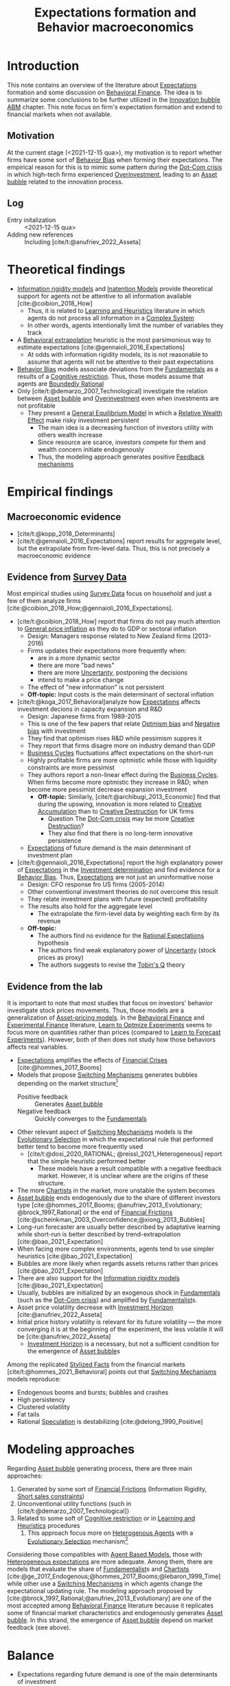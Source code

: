 :PROPERTIES:
:ID:       8324a647-625d-4968-bc63-cf5209a2f1bf
:END:
#+title: Expectations formation and  Behavior macroeconomics

#+HUGO_AUTO_SET_LASTMOD: t
#+hugo_base_dir: ~/BrainDump/
#+hugo_section: notes
#+HUGO_CATEGORIES: "Literature Balance" "Dissertation writings"
#+BIBLIOGRAPHY: ~/Org/zotero_refs.bib
#+OPTIONS: num:nil ^:{} toc:nil

* Introduction

This note contains an overview of the literature about [[id:9326692f-7fa9-439b-8f3c-a7fa2d18aef8][Expectations]] formation and some discussion on [[id:053144da-4f34-4a23-97cb-c5af4b600164][Behavioral Finance]].
The idea is to summarize some conclusions to be further utilized in the [[id:95265264-f61f-4cf5-8cdc-e590b2a47cb9][Innovation bubble ABM]] chapter.
This note focus on firm's expectation formation and extend to financial markets when not available.


** Motivation

At the current stage (<2021-12-15 qua>), my motivation is to report whether firms have some sort of [[id:29ce4a60-6429-44ef-a5b2-f48fba192d79][Behavior Bias]] when forming their expectations.
The empirical reason for this is to mimic some pattern during the [[id:8d3c092d-8546-4dc0-8a04-55d3d8a09191][Dot-Com crisis]] in which high-tech firms experienced [[id:5901b2ed-90d0-4b76-bafd-2e82d26e0388][Overinvestment]], leading to an [[id:628bc545-800c-4f2b-beb6-6933d381a2ad][Asset bubble]] related to the innovation process.


** Log

- Entry initalization :: <2021-12-15 qua>
- Adding new references :: Including [cite/t:@anufriev_2022_Asseta]


* Theoretical findings

- [[id:6bb6aa73-492d-4d22-be64-1465d2c1290e][Information rigidity models]] and [[id:f19dc90a-2d72-4b4a-9319-f2ed35ebae47][Inatention Models]] provide theoretical support for agents not be attentive to all information available [cite:@coibion_2018_How]
  - Thus, it is related to [[id:cdc7d683-cbb8-4611-805c-0e058411c9e2][Learning and Heuristics]] literature in which agents do not process all information in a [[id:4002418c-d54c-4355-857b-2dfc2444b779][Complex System]]
  - In other words, agents intentionally limit the number of variables they track
- A [[id:f37ac1bb-3de3-40a8-9224-c713e9b2e2e6][Behavioral extrapolation]] heuristic is the most parsimonious way to estimate expectations [cite:@gennaioli_2016_Expectations]
  - At odds with information rigidity models, its is not reasonable to assume that agents will not be attentive to their past expectations
- [[id:29ce4a60-6429-44ef-a5b2-f48fba192d79][Behavior Bias]] models associate deviations from the [[id:1a84049d-62ce-4f17-a492-cd1a6a74ebe9][Fundamentals]] as a results of a [[id:38ef3b8c-65b7-4dab-aca1-6f94db9f4287][Cognitive restriction]]. Thus, those models assume that agents are [[id:c35474df-becc-4ac3-8370-d381ec5df2ab][Boundedly Rational]]
- Only [cite/t:@demarzo_2007_Technological] investigate the relation between [[id:628bc545-800c-4f2b-beb6-6933d381a2ad][Asset bubble]] and [[id:5901b2ed-90d0-4b76-bafd-2e82d26e0388][Overinvestment]] even when investments are not profitable
  - They present a [[id:175002f6-69a8-4fa1-a7da-b76802ecc21e][General Equilibrium Model]] in which a [[id:6f2f090f-256b-408a-94e6-6c1d1a0b3aae][Relative Wealth Effect]] make risky investment persistent
    - The main idea is a decreasing function of investors utility with others wealth increase
    - Since resource are scarce, investors compete for them and wealth concern initiate endogenously
    - Thus, the modeling approach generates positive [[id:c5c9caae-7306-485e-ab15-bc579733407a][Feedback mechanisms]]

* Empirical findings
** Macroeconomic evidence

- [cite/t:@kopp_2018_Determinants]
- [cite/t:@gennaioli_2016_Expectations] report results for aggregate level, but the extrapolate from firm-level data. Thus, this is not precisely a macroeconomic evidence


** Evidence from [[id:d0986877-a46e-4c2b-965a-a7bdf6aa952f][Survey Data]]

Most empirical studies using [[id:d0986877-a46e-4c2b-965a-a7bdf6aa952f][Survey Data]] focus on household and just a few of them analyze firms [cite:@coibion_2018_How;@gennaioli_2016_Expectations].

- [cite/t:@coibion_2018_How] report that firms do not pay much attention to [[id:7bf9c01a-c5aa-4984-a9a0-12dfa1e3e9c7][General price inflation]] as they do to GDP or sectoral inflation
  - Design: Managers response related to New Zealand firms (2013-2016)
  - Firms updates their expectations more frequently when:
    - are in a more dynamic sector
    - there are more "bad news"
    - there are more [[id:4a226c14-c204-4493-b5f9-e06aa06e2954][Uncertanty]], postponing the decisions
    - intend to make a price change
  - The effect of "new information" is not persistent
  - *Off-topic:* Input costs is the main determinant of sectoral inflation
- [cite/t:@koga_2017_Behavioral]analyze how [[id:9326692f-7fa9-439b-8f3c-a7fa2d18aef8][Expectations]] affects investment decions in capacity expansion and R&D
  - Design: Japanese firms from 1989-2015
  - This is one of the few papers that relate [[id:65283fb0-edd5-4472-b9e2-0e32542305b8][Optmism bias]] and [[id:bcc9f9e2-34dc-4e1c-b00f-47d5de24c0a5][Negative bias]] with investment
  - They find that optimism rises R&D while pessimism suppres it
  - They report that firms disagre more on industry demand than GDP
  - [[id:380b31ad-cdd5-4367-af2c-9ee199a085e7][Business Cycles]] fluctuations affect expectations on the short-run
  - Highly profitable firms are more optmistic while those with liquidity constraints are more pessimist
  - They authors report a non-linear effect during the [[id:380b31ad-cdd5-4367-af2c-9ee199a085e7][Business Cycles]]. When firms become more optmistic they increase in R&D; when become more pessimist decrease expansion investment
    - *Off-topic:* Similarly, [cite/t:@archibugi_2013_Economic] find that during the upswing, innovation is more related to [[id:4bd0e068-575b-4d0f-bb3e-3a399c6325a5][Creative Accumulation]] than to [[id:8a78794f-08bc-4a01-a176-599aeea1a679][Creative Destruction]] for UK firms
      - Question The [[id:8d3c092d-8546-4dc0-8a04-55d3d8a09191][Dot-Com crisis]] may be more [[id:8a78794f-08bc-4a01-a176-599aeea1a679][Creative Destruction]]?
      - They also find that there is no long-term innovative persistence
  - [[id:9326692f-7fa9-439b-8f3c-a7fa2d18aef8][Expectations]] of future demand is the main determinant of investment plan
- [cite/t:@gennaioli_2016_Expectations] report the high explanatory power of [[id:9326692f-7fa9-439b-8f3c-a7fa2d18aef8][Expectations]] in the [[id:2645660a-bff8-4f35-8bb9-c4de28e46ddd][Investment determination]] and find evidence for a [[id:29ce4a60-6429-44ef-a5b2-f48fba192d79][Behavior Bias]]. Thus, [[id:9326692f-7fa9-439b-8f3c-a7fa2d18aef8][Expectations]] are not just an uninformative noise
  - Design: CFO response fro US firms (2005-2014)
  - Other conventional investment theories do not overcome this result
  - They relate investment plans with future (expected) profitability
  - The results also hold for the aggregate level
    - The extrapolate the firm-level data by weighting each firm by its revenue
  - *Off-topic:*
    - The authors find no evidence for the [[id:a3dc72f3-bb99-4601-b58e-cc12229748f8][Rational Expectations]] hypothesis
    - The authors find weak explanatory power of [[id:4a226c14-c204-4493-b5f9-e06aa06e2954][Uncertanty]] (stock prices as proxy)
    - The authors suggests to revise the [[id:6674acce-800f-489e-9ddc-ea48873dbf6e][Tobin's Q]] theory

** Evidence from the lab

It is important to note that most studies that focus on investors' behavior investigate stock prices movements.
Thus, those models are a generalization of [[id:1a81aea9-3f06-4877-904e-5aa5ea051512][Asset-pricing models]].
In the [[id:053144da-4f34-4a23-97cb-c5af4b600164][Behavioral Finance]] and [[id:c41a871c-bfe1-470b-8c55-35650903af74][Experimental Finance]] literature, [[id:dfe69c29-9425-48b9-bf72-39b6a9ede338][Learn to Optmize Experiments]] seems to focus more on quantities rather than prices (compared to [[id:88bb712d-d234-4e6c-a850-e3a55f5a30be][Learn to Forecast Experiments]]).
However, both of then does not study how those behaviors affects real variables.

- [[id:9326692f-7fa9-439b-8f3c-a7fa2d18aef8][Expectations]] amplifies the effects of [[id:67c15aaa-7b6e-4407-b2de-71570ce061f5][Financial Crises]] [cite:@hommes_2017_Booms]
- Models that propose [[id:d6b88985-00f9-44dd-bcfa-5033fea9e73e][Switching Mechanisms]] generates bubbles depending on the market structure[fn::These results does not depend on the experiment type ([[id:88bb712d-d234-4e6c-a850-e3a55f5a30be][Learn to Forecast Experiments]] or [[id:dfe69c29-9425-48b9-bf72-39b6a9ede338][Learn to Optmize Experiments]]) or to the number of participants.]
  - Positive feedback :: Generates [[id:628bc545-800c-4f2b-beb6-6933d381a2ad][Asset bubble]]
  - Negative feedback :: Quickly converges to the [[id:1a84049d-62ce-4f17-a492-cd1a6a74ebe9][Fundamentals]]
- Other relevant aspect of [[id:d6b88985-00f9-44dd-bcfa-5033fea9e73e][Switching Mechanisms]] models is the [[id:e708fe89-4dff-4751-bf6b-78999dad4275][Evolutionary Selection]] in which the expectational rule that performed better tend to become more frequently used
  - [cite/t:@dosi_2020_RATIONAL; @reissl_2021_Heterogeneous] report that the simple heuristic performed better
    - These models have a result compatible with a negative feedback market. However, it is unclear where are the origins of these structure.
- The more [[id:fe80e1b8-d6ef-40ee-bbf3-e85901693248][Chartists]] in the market, more unstable the system becomes
- [[id:628bc545-800c-4f2b-beb6-6933d381a2ad][Asset bubble]] ends endogenously due to the share of different investors type [cite:@hommes_2017_Booms; @anufriev_2013_Evolutionary; @brock_1997_Rational] or the end of [[id:0ded6f11-7638-483a-b9fb-2e1204b572be][Financial Frictions]] [cite:@scheinkman_2003_Overconfidence;@xiong_2013_Bubbles]
- Long-run forecaster are usually better described by adaptative learning while short-run is better described by trend-extrapolation [cite:@bao_2021_Expectation]
- When facing more complex environments, agents tend to use simpler heuristics [cite:@bao_2021_Expectation]
- Bubbles are more likely when regards assets returns rather than prices [cite:@bao_2021_Expectation]
- There are also support for the [[id:6bb6aa73-492d-4d22-be64-1465d2c1290e][Information rigidity models]] [cite:@bao_2021_Expectation]
- Usually, bubbles are initialized by an exogenous shock in [[id:1a84049d-62ce-4f17-a492-cd1a6a74ebe9][Fundamentals]] (such as the [[id:8d3c092d-8546-4dc0-8a04-55d3d8a09191][Dot-Com crisis]]) and amplified by [[id:aaecf5b0-903e-4cb7-9579-1f67c41a04a8][Fundamentalist]]s.
- Asset price volatility decrease with [[id:72b312d4-0004-496d-8889-b34766df2961][Investment Horizon]] [cite:@anufriev_2022_Asseta]
- Initial price history volatility is relevant for its future volatility --- the more converging it is at the beginning of the experiment, the less volatile it will be [cite:@anufriev_2022_Asseta]
  - [[id:72b312d4-0004-496d-8889-b34766df2961][Investment Horizon]] is a necessary, but not a sufficient condition for the emergence of [[id:628bc545-800c-4f2b-beb6-6933d381a2ad][Asset bubble]]s



Among the replicated [[id:8e9dd4a4-0f29-46d1-b8e4-5befe4df94cb][Stylized Facts]] from the financial markets [cite/t:@hommes_2021_Behavioral] points out that [[id:d6b88985-00f9-44dd-bcfa-5033fea9e73e][Switching Mechanisms]] models reproduce:
- Endogenous booms and bursts; bubbles and crashes
- High persistency
- Clustered volatility
- Fat tails
- Rational [[id:11044897-734e-47b1-9abd-b5d2a10cbaf0][Speculation]] is destabilizing [cite:@delong_1990_Positive]

* Modeling approaches
:PROPERTIES:
:ID:       e6895c52-8970-4bc2-94e2-9af6925c260e
:END:


Regarding [[id:628bc545-800c-4f2b-beb6-6933d381a2ad][Asset bubble]] generating process, there are three main approaches:
1. Generated by some sort of [[id:0ded6f11-7638-483a-b9fb-2e1204b572be][Financial Frictions]] (Information Rigidity, [[id:4dd9747a-0849-49bc-99dc-f226c5605270][Short sales constraints]])
2. Unconventional utility functions (such in [cite/t:@demarzo_2007_Technological])
3. Related to some soft of [[id:38ef3b8c-65b7-4dab-aca1-6f94db9f4287][Cognitive restriction]] or in [[id:cdc7d683-cbb8-4611-805c-0e058411c9e2][Learning and Heuristics]] procedures
   1. This approach focus more on [[id:f8110b7b-dc7d-4b58-8fa5-4c8cae7a290c][Heterogenous Agents]] with a [[id:e708fe89-4dff-4751-bf6b-78999dad4275][Evolutionary Selection]] mechanism[fn::Note: [[id:4dd9747a-0849-49bc-99dc-f226c5605270][Short sales constraints]] also rely on Heterogeneous Expectations [[id:f8110b7b-dc7d-4b58-8fa5-4c8cae7a290c][Heterogenous Agents]]]

Considering those compatibles with [[id:9789613e-f409-4593-b958-a2c9c8283bb6][Agent Based Models]], those with [[id:a3b9da87-5fcc-4e91-a3e7-65531ab57ad6][Heterogeneous expectations]] are more adequate.
Among them, there are models that evaluate the share of [[id:aaecf5b0-903e-4cb7-9579-1f67c41a04a8][Fundamentalist]]s and [[id:fe80e1b8-d6ef-40ee-bbf3-e85901693248][Chartists]] [cite:@ge_2017_Endogenous;@hommes_2017_Booms;@lebaron_1999_Time] while other use a [[id:d6b88985-00f9-44dd-bcfa-5033fea9e73e][Switching Mechanisms]] in which agents change the expectational updating rule.
The modeling approach proposed by [cite:@brock_1997_Rational;@anufriev_2013_Evolutionary] are one of the most accepted among [[id:053144da-4f34-4a23-97cb-c5af4b600164][Behavioral Finance]] literature because it replicates some of financial market characteristics and endogenously generates [[id:628bc545-800c-4f2b-beb6-6933d381a2ad][Asset bubble]].
In this strand, the emergence of [[id:628bc545-800c-4f2b-beb6-6933d381a2ad][Asset bubble]] depend on market feedback (see above).

* Balance

- Expectations regarding future demand is one of the main determinants of investment
- Firms' expectations deviates persistently from [[id:1a84049d-62ce-4f17-a492-cd1a6a74ebe9][Fundamentals]] and this finding is robust
  - The literature disagre with the explanations for this result
- Regarding the relation between [[id:628bc545-800c-4f2b-beb6-6933d381a2ad][Asset bubble]] and [[id:9326692f-7fa9-439b-8f3c-a7fa2d18aef8][Expectations]], some authors highlight the relevance of [[id:4dd9747a-0849-49bc-99dc-f226c5605270][Short sales constraints]] [cite:@ofek_2003_DotCom] while other emphasizes the compositions of investors type/expectational rule [cite:@anufriev_2012_Evolutionarya; @brock_1997_Rational] or even the market feedback type [cite:@bao_2019_When]
- Few works relates investment decisions with long-term plans. [cite/t:@pastor_2009_Technological], for instance, connects the investment decions regarding new technologies with the rational choice to wait for implementing it due to [[id:4a226c14-c204-4493-b5f9-e06aa06e2954][Uncertanty]]
  - [cite/t:@anufriev_2022_Asseta] relate asset price volatility with [[id:72b312d4-0004-496d-8889-b34766df2961][Investment Horizon]]s and not with productivity capacity
- None of the revised studies relates expectational errors with [[id:5901b2ed-90d0-4b76-bafd-2e82d26e0388][Overinvestment]] even thought it is not profitable


** Research questions and some preliminary answers

- Do firms persistently make wrong decisions regarding the real variables? :: There is no paper which answers this specifically. What is known is that firms make mistakes persistently
  - To which variable do they pay more attention? :: Regarding real variables, possibly to those which affects its final demand or its market share
  - Is it reasonable to assume that they will mix sectoral and aggregate signals up? :: According to empirical results, it is not. Firms pay attention to aggregate variables. What may be reasonable is that there are some private information (such as its own productivity level)
    - Do they extrapolate a sectoral growth to the whole economy or the opposite? :: There is no such study, but firms seems to have a extrapolative behavior. The causal relation is not clear
    - Do firms still invest even its market-share is constant or decreasing? :: There is no such study. [cite/t:@demarzo_2007_Technological] propose an unconventional approach in which risky investment are not ruled out. This approach does not seem to take off
  - Is it reasonable to assume that firms have a long-term planning? :: There are some mixed evidence. Some studies report that expectations have short-term effects while other highlight the discontinuity of innovations. Further research is required.
    - <2022-01-13 qui> [cite/t:@anufriev_2022_Asseta] suggests that the longer [[id:72b312d4-0004-496d-8889-b34766df2961][Investment Horizon]], the lower the asset price volatility.
- Do autonomous investment lead the [[id:380b31ad-cdd5-4367-af2c-9ee199a085e7][Business Cycles]] persistently? :: There is no such paper. Further research is required.
- Does the behavioral component generate [[id:628bc545-800c-4f2b-beb6-6933d381a2ad][Asset bubble]]? :: Yes. [[id:d6b88985-00f9-44dd-bcfa-5033fea9e73e][Switching Mechanisms]] models and [[id:a3b9da87-5fcc-4e91-a3e7-65531ab57ad6][Heterogeneous expectations]] hypothesis support this statement.
- Does autonomous investment have a positive feedback? :: Unclear. The only paper the explicitly deals with this complementarity is [cite/t:@demarzo_2007_Technological]
- How do firms form expectations regarding the others? :: Apparently, the consider others performance when decide to invest, but none of the revised paper confirm this undoubtedly
  - How do they estimate competitors' market-share? and their productivity? :: None of the revised paper discuss this topic


* Future work
** WAIT Search for how firms estimates competitors market-share?

*Who:* New meeting

* References

#+print_bibliography:
